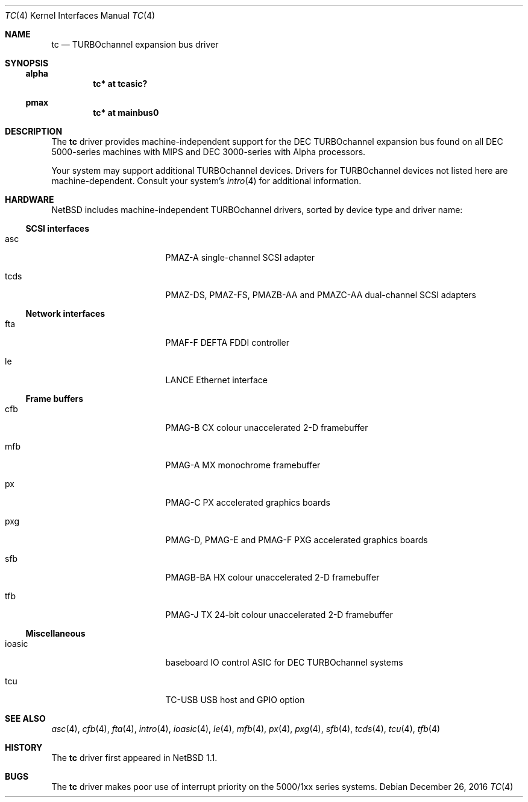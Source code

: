 .\" $NetBSD: tc.4,v 1.5 2016/12/26 15:59:26 flxd Exp $
.\"
.\" Copyright (c) 1996, 1997 Jonathan Stone.
.\" All rights reserved.
.\"
.\" Redistribution and use in source and binary forms, with or without
.\" modification, are permitted provided that the following conditions
.\" are met:
.\" 1. Redistributions of source code must retain the above copyright
.\"    notice, this list of conditions and the following disclaimer.
.\" 2. Redistributions in binary form must reproduce the above copyright
.\"    notice, this list of conditions and the following disclaimer in the
.\"    documentation and/or other materials provided with the distribution.
.\" 3. All advertising materials mentioning features or use of this software
.\"    must display the following acknowledgement:
.\"      This product includes software developed by Jonathan Stone.
.\" 4. The name of the author may not be used to endorse or promote products
.\"    derived from this software without specific prior written permission
.\"
.\" THIS SOFTWARE IS PROVIDED BY THE AUTHOR ``AS IS'' AND ANY EXPRESS OR
.\" IMPLIED WARRANTIES, INCLUDING, BUT NOT LIMITED TO, THE IMPLIED WARRANTIES
.\" OF MERCHANTABILITY AND FITNESS FOR A PARTICULAR PURPOSE ARE DISCLAIMED.
.\" IN NO EVENT SHALL THE AUTHOR BE LIABLE FOR ANY DIRECT, INDIRECT,
.\" INCIDENTAL, SPECIAL, EXEMPLARY, OR CONSEQUENTIAL DAMAGES (INCLUDING, BUT
.\" NOT LIMITED TO, PROCUREMENT OF SUBSTITUTE GOODS OR SERVICES; LOSS OF USE,
.\" DATA, OR PROFITS; OR BUSINESS INTERRUPTION) HOWEVER CAUSED AND ON ANY
.\" THEORY OF LIABILITY, WHETHER IN CONTRACT, STRICT LIABILITY, OR TORT
.\" (INCLUDING NEGLIGENCE OR OTHERWISE) ARISING IN ANY WAY OUT OF THE USE OF
.\" THIS SOFTWARE, EVEN IF ADVISED OF THE POSSIBILITY OF SUCH DAMAGE.
.\"
.Dd December 26, 2016
.Dt TC 4
.Os
.Sh NAME
.Nm tc
.Nd TURBOchannel expansion bus driver
.Sh SYNOPSIS
.Ss alpha
.Cd "tc* at tcasic?"
.Ss pmax
.Cd "tc* at mainbus0"
.Sh DESCRIPTION
The
.Nm
driver provides machine-independent support for the DEC TURBOchannel
expansion bus found on all DEC 5000-series machines with MIPS and DEC
3000-series with Alpha processors.
.Pp
Your system may support additional
.Tn TURBOchannel
devices.  Drivers for
.Tn TURBOchannel
devices not listed here are machine-dependent.
Consult your system's
.Xr intro 4
for additional information.
.Sh HARDWARE
.Nx
includes machine-independent
.Tn TURBOchannel
drivers, sorted by device type and driver name:
.Ss SCSI interfaces
.Bl -tag -width pcdisplay -offset indent
.It asc
PMAZ-A single-channel SCSI adapter
.It tcds
PMAZ-DS, PMAZ-FS, PMAZB-AA and PMAZC-AA dual-channel SCSI adapters
.El
.Ss Network interfaces
.Bl -tag -width pcdisplay -offset indent
.It fta
PMAF-F DEFTA FDDI controller
.It le
LANCE Ethernet interface
.El
.Ss Frame buffers
.Bl -tag -width pcdisplay -offset indent
.It cfb
PMAG-B CX colour unaccelerated 2-D framebuffer
.It mfb
PMAG-A MX monochrome framebuffer
.It px
PMAG-C PX accelerated graphics boards
.It pxg
PMAG-D, PMAG-E and PMAG-F PXG accelerated graphics
boards
.It sfb
PMAGB-BA HX colour unaccelerated 2-D framebuffer
.It tfb
PMAG-J TX 24-bit colour unaccelerated 2-D framebuffer
.El
.Ss Miscellaneous
.Bl -tag -width pcdisplay -offset indent
.It ioasic
baseboard IO control ASIC for DEC TURBOchannel systems
.It tcu
TC-USB USB host and GPIO option
.El
.Sh SEE ALSO
.Xr asc 4 ,
.Xr cfb 4 ,
.Xr fta 4 ,
.Xr intro 4 ,
.Xr ioasic 4 ,
.Xr le 4 ,
.Xr mfb 4 ,
.Xr px 4 ,
.Xr pxg 4 ,
.Xr sfb 4 ,
.Xr tcds 4 ,
.Xr tcu 4 ,
.Xr tfb 4
.Sh HISTORY
The
.Nm
driver first appeared in
.Nx 1.1 .
.Sh BUGS
The
.Nm
driver makes poor use of interrupt priority on the 5000/1xx series
systems.
